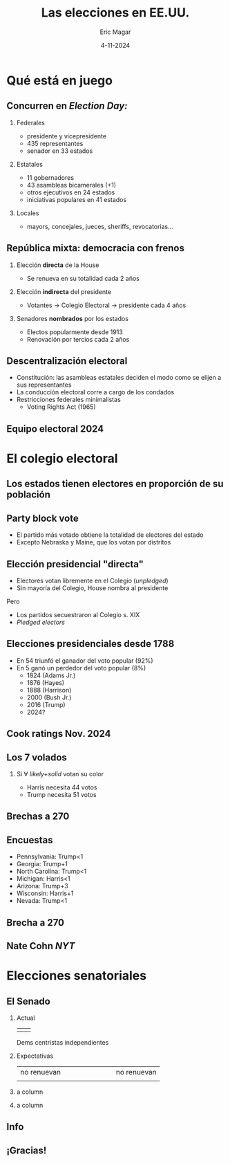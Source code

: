#+STARTUP: showall
#+TITLE:     Las elecciones en EE.UU.
#+AUTHOR:    Eric Magar
#+EMAIL:     emagar@itam.mx
#+DATE:      4-11-2024
#+OPTIONS:   H:2 num:t toc:f \n:nil @:t ::t |:t ^:t -:t f:t *:t <:t
#+OPTIONS:   TeX:t LaTeX:t skip:nil d:nil todo:t pri:nil tags:not-in-toc
#+INFOJS_OPT: view:nil toc:nil ltoc:t mouse:underline buttons:0 path:https://orgmode.org/org-info.js
#+EXPORT_SELECT_TAGS: export
#+EXPORT_EXCLUDE_TAGS: noexport
#+LANGUAGE:  es

#+STARTUP: beamer
#+LaTeX_CLASS: beamer
#+LaTeX_CLASS_OPTIONS: [bigger]

# #+BEAMER_THEME: Rochester [height=20pt]
#+BEAMER_THEME: Pittsburgh
#+BEAMER_COLOR_THEME: dove
# #+BEAMER_COLOR_THEME: lily
# #+BEAMER_COLOR_THEME: seagull

# setting this to 2 uses one star as sections two stars as new slide
#+BEAMER_FRAME_LEVEL: 2

#+COLUMNS: %45ITEM %10BEAMER_env(Env) %10BEAMER_envargs(Env Args) %4BEAMER_col(Col) %8BEAMER_extra(Extra)

#+LATEX_HEADER: \usepackage[spanish, mexico]{babel}
#+LATEX_HEADER: \uselanguage{Spanish}
#+LATEX_HEADER: \languagepath{Spanish}
#+BIND: org-beamer-outline-frame-title "Mapa"

# gets rid of bottom navigation bars
#+BEAMER_HEADER: \setbeamertemplate{footline}[frame number]{}

# gets rid of bottom navigation symbols
#+BEAMER_HEADER: \setbeamertemplate{navigation symbols}{}

# adds frame number
#+BEAMER_HEADER: \expandafter\def\expandafter\insertshorttitle\expandafter{%
#+BEAMER_HEADER:   \insertshorttitle\hfill%
#+BEAMER_HEADER:   \insertframenumber}
#+BEAMER_HEADER: %  \insertframenumber\,/\,\inserttotalframenumber}

# add extended math symbols
#+LATEX_HEADER: \usepackage{mathtools}

# read external link symbol code store in current directory
# usage: \ExternalLink
#+LATEX_HEADER: \input{ext-link.tex}

# fix include graphics with pause (.sty in current directory) 
# #+LATEX_HEADER: \usepackage{fixpauseincludegraphics}

# colors
# #+LATEX_HEADER: \usepackage{color}

# Reference card org-beamer: https://github.com/fniessen/refcard-org-beamer
# export pdf: M-x load-library RET ox-beamer RET C-c C-e l P

\setbeamercovered{transparent}

* Qué está en juego
** Concurren en /Election Day:/
*** Federales
- \alert{presidente y vicepresidente}
- 435 representantes
- \alert{senador en 33 estados}
*** Estatales
- 11 gobernadores
- 43 asambleas bicamerales (+1)
- otros ejecutivos en 24 estados
- iniciativas populares en 41 estados
*** Locales
- mayors, concejales, jueces, sheriffs, revocatorias... 
** República mixta: democracia con frenos
*** Elección *directa* de la House
- Se renueva en su totalidad cada 2 años
*** Elección *indirecta* del presidente
- Votantes $\rightarrow$ Colegio Electoral $\rightarrow$ presidente cada 4 años
*** Senadores *nombrados* por los estados
- Electos popularmente desde 1913
- Renovación por tercios cada 2 años
** Descentralización electoral
- Constitución: las asambleas estatales deciden el modo como se elijen a sus representantes
- La conducción electoral corre a cargo de los condados
- Restricciones federales minimalistas
  - Voting Rights Act (1965)
** 
\centering
\includegraphics[width=.8\textwidth]{./pics/vot-equip2000.jpg}
** Equipo electoral 2024
\centering
\includegraphics[width=.7\textwidth]{./pics/vot-equip2024.png}
* El colegio electoral
** Los estados tienen electores en proporción de su población
\centering \includegraphics[width=.65\textwidth]{./pics/elec-coll2.png}
** Party block vote
- El partido más votado obtiene la totalidad de electores del estado
- Excepto Nebraska y Maine, que los votan por distritos
** 
\includegraphics[width=.65\textwidth]{./pics/oregon.png}
** 
\includegraphics[height=\textheight]{./pics/new-mexico.png}
** Elección presidencial "directa"
- Electores votan libremente en el Colegio (/unpledged/)
- Sin mayoría del Colegio, House nombra al presidente
\bigskip \pause Pero
- Los partidos secuestraron al Colegio s. XIX
- /Pledged electors/
** Elecciones presidenciales desde 1788
- En 54 triunfó el ganador del voto popular (92%)
- En 5 ganó un perdedor del voto popular (8%) 
  - 1824 (Adams Jr.)
  - 1876 (Hayes)
  - 1888 (Harrison)
  - 2000 (Bush Jr.)
  - 2016 (Trump) \pause
  - 2024?
# \includegraphics[width=\textwidth]{./pics/pop-vote-up-to-2020.png} \\
# \flushright \footnotesize wikipedia.org
** Cook ratings Nov. 2024
\centering
\includegraphics[width=.8\textwidth]{./pics/cook-nov-2024.png}
** Los 7 volados
*** Si $\forall$ /likely+solid/ votan su color
- Harris necesita 44 votos
- Trump necesita 51 votos
\bigskip \centering
\includegraphics[width=.6\textwidth]{./pics/tossup-map.png}
** Brechas a 270
\includegraphics[width=\textwidth]{./pics/tossups-snake.png}
** Encuestas
- Pennsylvania: Trump<1
- Georgia: Trump+1
- North Carolina: Trump<1
- Michigan: Harris<1
- Arizona: Trump+3
- Wisconsin: Harris+1
- Nevada: Trump<1
** Brecha a 270
\includegraphics[width=.6\textwidth]{./pics/tossups-in-ec.png}
** Nate Cohn /NYT/
\includegraphics[width=\textwidth]{./pics/cohn-13oct.png}
* Elecciones senatoriales
** El Senado
*** Actual
| \color{blue}{51+VP} | \color{red}{49} |
\centering 2 Dems centristas independientes
\pause
*** Expectativas
|              <r> |   |                  |                 |                 |                 |                |   |                 |
|      no renuevan |   |                  |                 |                 |                 |                |   | no renuevan     |
| \color{blue}{28} |   | \color{blue}{14} | \color{cyan}{6} | \color{gray}{1} | \color{pink}{4} | \color{red}{9} |   | \color{red}{38} |
\pause
*** a column
  :PROPERTIES:
  :BEAMER_col: 0.55
  :END:      
  \centering
  \color{gray}{VP?}  \color{red}{51?}
*** a column
  :PROPERTIES:
  :BEAMER_col: 0.45
  :END:      
  \includegraphics[width=\textwidth]{./pics/sen-map.png}
# * Elecciones de integrantes de la House
# ** La cámara democrática
# - Incumbency advantage
# - Margenes de victoria 2022
** Info
\includegraphics[width=.2\textwidth]{./pics/scr-bp.png}
** ¡Gracias!
# * Qué es, qué busca
# ** /Social Choice Theory/
# Platón \emph{vs} Aristóteles \emph{vs} Rousseau

# ¿es preferible la democracia? \pause

#   - igualdad ciudadana
#   - permite intervir en la cosa pública

# \bigskip \bigskip \pause

# *** a column
#   :PROPERTIES:
#   :BEAMER_col: 0.35
#   :END:
# *** a column
#   :PROPERTIES:
#   :BEAMER_col: 0.65
#   :END:
# \footnotesize
# /Democracy is the worst form of government, except for all those other forms that have been tried from time to time/ --- Churchill

# \bigskip \bigskip

# *** 
#     :PROPERTIES:
#     :BEAMER_env: ignoreheading
#     :END:      
# Las instituciones democráticas son imperfectas,

# aquí veremos que sus \textbf{mecanismos} también  

# ** /Social Choice Theory/
# *** 
#   :PROPERTIES:
#   :BEAMER_env: ignoreheading
#   :END:      
# #+ATTR_BEAMER: :overlay +-
# - XVIII descubrió paradojas que mantienen ocupados a teólogos, filósofos, matemáticos, economistas, politólogos
# - XX: con una excepción, no hay regla inmune a resultados anómalos y consecuencias inesperadas, todas son manipulables
# - La excepción es... la dictadura
# #+BEAMER: \bigskip
# *** En la agenda
#     :PROPERTIES:
#     :BEAMER_env: block
#     :END:      
# Disectaremos los engranes de la democracia en busca de los *componentes y propiedades de sus mecanismos*

# ** El voto, condición necesaria de la democracia
# /Social choice/ es una teoría de agregación de preferencias

# \pause \bigskip

# *** a column
#   :PROPERTIES:
#   :BEAMER_col: 0.45
#   :END:
# Desde la Antigüedad, las democracias deciden mediante _votaciones_

# \bigskip

# $\rightarrow$ estudio del \alert{mecanismo}: su potencial, sus límites

# *** a column
#   :PROPERTIES:
#   :BEAMER_col: 0.55
#   :END:
# #+BEAMER: \centering
# #+BEAMER_HEADER:
#   \includegraphics[width=.85\textwidth]{./pics/iowa-2016-caucus.jpg} \\
#   [[https://www.youtube.com/watch?v=tCvMtkEVqdA][\footnotesize{\ExternalLink Caucus Iowa clásica}]]


# ** El voto: condición necesaria de la democracia
# ``En una decisión colegiada, lo justo y lo correcto es elegir por mayoría de votos''

# \bigskip  \pause

# Afirmación tan aparentemente obvia, razonable y universalmente aceptada, que nadie cuestionó el axioma básico de la elección por escrutinio: 

# que \alert{la mayoría de votos expresa la voluntad del electorado}

# \bigskip

# \centering
#   \includegraphics[width=.34\textwidth]{./pics/larson-trivial-majority.png}

# ** El voto: condición necesaria de la democracia
# ``En una decisión colegiada, lo justo y lo correcto es elegir por mayoría de votos''

# \bigskip

# Afirmación tan aparentemente obvia, razonable y universalmente aceptada, que nadie cuestionó el axioma básico de la elección por escrutinio: 

# que \alert{la mayoría de votos expresa la voluntad del electorado}

# \bigskip 

# *** Lento arribo
#     :PROPERTIES:
#     :BEAMER_env: block
#     :END:      
#     - 1781: Borda, primero en cuestionar la validez del axioma
#     #+BEAMER: \pause
#     - Común percibir al mecanismo como algo \alert{anodino}, autoevidente: mero recuento de los votos
#     - La Rev. Francesa descubrió que no es nada trivial, pero el interés no llegó hasta el XX


# ** Jean-Charles de Borda 
#    | _Lupe_ 8 votos (electa)    | _Max_ 7 votos | _Ana_ 6 votos |

#    \pause
   
# *** Los ordenamientos son fundamentales
#     :PROPERTIES:
#     :BEAMER_env: block
#     :END:      
# # #+BEAMER: \centering
#    No se atiende preferencias entre los que quedan fuera. 
# | 8 votantes | Lupe | $>_i$ | Ana | $>_i$ | Max  |
# | 7 votantes | Max  | $>_i$ | Ana | $>_i$ | Lupe |
# | 6 votantes | Ana  | $>_i$ | Max | $>_i$ | Lupe |

# *** 
#     :PROPERTIES:
#     :BEAMER_env: ignoreheading
#     :END:      
# #+BEAMER: \bigskip \pause
# - Enfrentados por pares: 
# | Max > Lupe | Ana > Lupe | Ana > Max | 
# - Gana Ana y Lupe fuera... resultado exacto opuesto 
# - También propuso un método preferencial
# ** El voto: condición necesaria de la democracia
# *** Votación:
#     :PROPERTIES:
#     :BEAMER_env: block
#     :END:      
# #+BEAMER: \centering
# transforma *preferencias individuales* en una *decisión colectiva*

# *** 
#     :PROPERTIES:
#     :BEAMER_env: ignoreheading
#     :END:      
# #+BEAMER: \bigskip \pause
# La /teoría de la elección social/ nos enseñará que
# - ni las preferencias por sí solas determinan el voto
# - ni el voto por sí solo determina la decisión final

# #+BEAMER: \bigskip \pause
# $\rightarrow$ potencial y límites del *mecanismo* democrático

# * La regla de mayoría

# ** La regla de la mayoría
# - _Sentido amplio_ :: forma de gobierno donde la mayoría se impone (p.ej. sistema /Westminster/)
# - _Sentido estricto_ :: regla de votación para decidir entre dos alternativas
# #+BEAMER: \bigskip \pause
# #+LaTeX: \setbeamercolor{myblockcolor}{bg=cyan,fg=white}
# *** myblockcolor
#     :PROPERTIES:
#     :BEAMER_env: beamercolorbox
#     :END:      
# - Falso o verdadero: la elección presidencial de 2024 fue con regla de mayoría
# - La nomenclatura de la CPEUM

# ** Mexicanismos
# *** Mayoría
# - simple = /plurality/
# - absoluta $\approx$ /majority/
# - calificada = /supermajority/


# ** Ubicuidad de la regla
# Natural usar la de mayoría cuando un grupo debe optar entre dos alternativas (y pluralidad con > 2)

# #+BEAMER: \bigskip
# Tiene ventajas prácticas:
# - todos iguales
# - mismas oportunidades para las alternativas
# - fácilmente decisiva
# #+BEAMER: \bigskip
# *** Tercera cara del poder 
# Autoridad donde está la fuerza $\xrightarrow{\text{?}}$ regla justa

# (dimensiones pragmática, normativa,``realista'' de las ventajas)

# ** Ciclicidad
# #+BEAMER: \centering
# #+BEAMER_HEADER:
#   \includegraphics[width=.4\textwidth]{./pics/condorcet.jpg} 

# Marquis de Condorcet (1743--94) \\ 
# La conjunción de individuos coherentes puede ser incoherente
# #+BEAMER: \bigskip
# - En elección con 3+ alternativas (candidatos, mociones)
# - al compararlas por pares
# - es posible que \alert{ninguna} resulte victoriosa
# ** Medios y fines de la democracia

# #+BEAMER: \centering
# #+BEAMER_HEADER:
#   \includegraphics[width=.6\textwidth]{./pics/2014-02-10_swiss_people_vote.jpg} 
# #+BEAMER: \bigskip
# - fin: construir el entorno humano en comunidad 
# # (auto-realización y auto-respeto)
# - medio: participativa y colectivamente  $\rightarrow$ \alert{votando}
# #+BEAMER: \bigskip \pause
# Pregunta: ¿el medio es capaz de/adecuado para realizar el fin? \\
# #+BEAMER: \bigskip
# Un fantasma recorre los cuerpos mayoritarios:
# \\
# la paradoja de Condorcet
# ** Mayorías intransitivas
# | $V_1$      | $V_2$      | $V_3$      |
# |------------+------------+------------|
# | $x$ Morena | $y$ PAN    | $z$ PRI    |
# | $y$ PAN    | $z$ PRI    | $x$ Morena |
# | $z$ PRI    | $x$ Morena | $y$ PAN    |
# #+BEAMER: \bigskip \pause
# $\text{PAN} < \text{Morena} \;\;\; \text{Morena} < \text{PRI} \;\;\; \text{PRI} < \text{PAN}$
# $\rightarrow \text{ciclo}$ 
# ** Elección primaria 2020
# #+BEAMER: \centering
# #+BEAMER_HEADER:
#   \includegraphics[width=\textwidth]{./pics/cycle-2019-dem-primary.png}
# ** Elección primaria 2020
# #+BEAMER: \flushright
# #+BEAMER_HEADER:
#   \includegraphics[width=.95\textwidth]{./pics/cycle-2019-dem-primary-zoom.png}
# ** Elección primaria 2020
# #+BEAMER: \flushright
# #+BEAMER_HEADER:
#   \includegraphics[width=.95\textwidth]{./pics/cycle-2019-dem-primary-zoom.png} \\
# #+BEAMER: \bigskip \centering
# \color{black}$Biden \stackrel{\mathclap{\tiny\mbox{+2}}}{<} 
#              Warren \stackrel{\mathclap{\tiny\mbox{+5}}}{<} 
#              Harris \stackrel{\mathclap{\tiny\mbox{+7}}}{<} 
#              Sanders \stackrel{\mathclap{\tiny\mbox{+6}}}{<} 
#              Biden$ \\
# #+BEAMER: \bigskip
# #+BEAMER_HEADER:
#   \includegraphics[height=1.5cm]{./pics/biden.png} $\rightarrow$
#   \includegraphics[height=1.5cm]{./pics/warren.png} $\rightarrow$
#   \includegraphics[height=1.5cm]{./pics/harris.png} $\rightarrow$
#   \includegraphics[height=1.5cm]{./pics/sanders.png} $\rightarrow$
#   \includegraphics[height=1.5cm]{./pics/biden.png} $\rightarrow \ldots$
# ** Dos interpretaciones del voto
# *** a column
#   :PROPERTIES:
#   :BEAMER_col: 0.6
#   :END:

# ¿Qué busca y consigue una votación?

# ¿qué significa el resultado?

# *** a column
#   :PROPERTIES:
#   :BEAMER_col: 0.4
#   :END:
# \includegraphics[width=3cm]{./pics/madison.jpg}


# #+BEAMER: \bigskip \pause
# *** 1. Postura liberal/madisoniana
#     :PROPERTIES:
#     :BEAMER_env: block
#     :END:      
#     - función = control
#       - elecciones periódicas permiten echar a los pillos
#       - ley de reacciones anticipadas
#     - agnóstica sobre el significado
#     - separación del poder es precaución secundaria para preservar la libertad
# ** Dos interpretaciones del voto
# *** a column
#   :PROPERTIES:
#   :BEAMER_col: 0.6
#   :END:

# ¿Qué busca y consigue una votación?

# ¿qué significa el resultado?

# *** a column
#   :PROPERTIES:
#   :BEAMER_col: 0.4
#   :END:
# \includegraphics[width=3cm]{./pics/rousseau.jpg}
# #+BEAMER: \bigskip 
# *** 2. Postura populista/rousseauviana
#     :PROPERTIES:
#     :BEAMER_env: block
#     :END:      
#     - significado = realización de la voluntad general
#       - soberano (colectividad) tiene voluntad
#       - libertad es obedecer leyes que nos hemos prescrito
#     - función = consultar para descubrirla
#     - deliberación en comunidades pequeñas
# ** Revisionismo
# Sin importar sus ideales particulares, toda teoría democrática usa \alert{resúmenes sociales} de la decisión de los individuos \\
# \bigskip
# /Social choice/ plantea dudas fundamentales acerca del \alert{resumen}, \\
# quizás obligue a un replanteamiento de la teoría democrática
# #+BEAMER: \bigskip \pause
# - es común quejarnos de la representación, partidos, resultados...
# - y muy raro hacerlo de la institución de la \alert{votación} 
# - Razón: poca/nula evidencia de que pudiera haber ganado otra opción preferible para la mayoría \\
# *** Riker elabora su argumento mostrando dicha la posibilidad
#     :PROPERTIES:
#     :BEAMER_env: block
#     :END:      
# #+BEAMER: \centering
# $(\Delta \text{resultados} \;|\; \overline{\text{preferencias}})$

# ** Formalización de Condorcet
# Premisas
# 1. *Preferencia* 
#    - $x,y,z,\ldots\;$ alternativas
#    - $x\;<_i\;y\;\;$ o $\;\;y\;<_i\;x\;\;$ (o $\;\;x\;=_i\;y$)
#    - La relación $<_i$ es transitiva: \\ 
#      $x\;<_i\;y  \;\;\;\&\;\;\; y\;<_i\;z \;\; \rightarrow \;\; x\;<_i\;z$
# 2. *Regla de decisión*
#    - Sociedad de $n$ personas (impar)
#    - ``$<$'' es la elección social
#      - (de no aclararse, se sobreentiende ``por _mayoría''_) 
# ** Formalización de Condorcet
# *** 
#   :PROPERTIES:
#   :BEAMER_env: ignoreheading
#   :END:
# Si $n=1,2,3$ y $X=x,y,z$

# *** a column
#   :PROPERTIES:
#   :BEAMER_col: 0.4
#   :END:
#   #+BEAMER: \centering
# | 1 | 2 | 3 |
# |---+---+---|
# | x | y | z |
# | y | z | x |
# | z | x | y |
# *** a column
#   :PROPERTIES:
#   :BEAMER_col: 0.6
#   :END:
# - $y < x$
# - $z < y$
# - $x < z$
# # - $C(x,y)=x$
# # - $C(y,z)=y$
# # - $C(x,z)=z$
# #+BEAMER: \bigskip \pause
# *** Si impusiéramos transitividad tb impondríamos un dictador
#   :PROPERTIES:
#   :BEAMER_env: block
#   :END:
# #  - Si consultamos que :: $C(y,z)=y \;\&\; C(x,y)=x \rightarrow z < y < x$
#   - Si consulta arroja que :: $z < y < x$
# #  - y por economía inferimos ::  $\therefore C(x,z)\equiv x$ 
#   - y por economía inferimos ::  $z < x$ 
#   - convertiríamos a 1 en _dictadora_ :: (sólo ella $z <_1 x$)
# #+BEAMER: \bigskip \pause
# *** ignored heading
#   :PROPERTIES:
#   :BEAMER_env: ignoreheading
#   :END:
#   Los demócratas: \includegraphics[width=1cm]{./pics/emoji-panic.png} 
# ** Meme 
#   \includegraphics[width=.5\textwidth]{./pics/kids-in-pool-meme2.png} 
# ** El control de la agenda
# *** a column
#   :PROPERTIES:
#   :BEAMER_col: 0.4
#   :END:
#   #+BEAMER: \centering
# | 1 | 2 | 3 |
# |---+---+---|
# | x | y | z |
# | y | z | x |
# | z | x | y |
# *** a column
#   :PROPERTIES:
#   :BEAMER_col: 0.6
#   :END:
# ?`cómo manipulas a la asamblea para que gane $z$?
# #+BEAMER: \bigskip \pause
# *** Puedes manipular
#   :PROPERTIES:
#   :BEAMER_env: block
#   :END:
#   1. el conjunto de alternativas (qué descartar)
#   2. el orden de las votaciones
#   3. las preguntas (combinar items)
# * Los estudios contrafactuales de Riker
# ** El razonamiento contrafáctico
# *** Representaciones mentales de alternativas posibles a eventos que ya ocurrieron
#   :PROPERTIES:
#   :BEAMER_env: block
#   :END:
# - ``Si AMLO hubiese ganado en 2006 no viviríamos hoy erosión democrática''
# - Riker recurre al análisis contrafáctico para evidenciar que la institución del voto no tiene nada de trivial  
# \bigskip
# *** 
#   :PROPERTIES:
#   :BEAMER_env: ignoreheading
#   :END:
# $\rightarrow$ distintos métodos de agregación de la misma estructura de preferencias producen desenlaces diferentes
# ** Presidentes minoritarios en EE.UU. 
# #+BEAMER: \scriptsize \centering
# |     |  Año | Ganador   | voto |  margen |  3er |
# |-----+------+-----------+------+---------+------|
# | $a$ | 1824 | Adams Jr  | 31.0 | $-10.3$ | 13.0 |
# | $b$ |   44 | Polk      | 49.6 |     1.5 |  2.3 |
# | $c$ |   48 | Taylor    | 47.3 |     4.8 | 10.1 |
# |-----+------+-----------+------+---------+------|
# | $d$ |   56 | Buchanan  | 45.3 |    12.2 | 21.5 |
# | $e$ |   60 | Lincoln   | 39.8 |    10.3 | 18.1 |
# | $f$ |   80 | Garfield  | 48.3 |    0.02 |  3.3 |
# |-----+------+-----------+------+---------+------|
# | $g$ |   84 | Cleveland | 48.5 |     0.2 |  1.7 |
# | $h$ |   88 | Harrison  | 47.8 |  $-0.8$ |  2.2 |
# | $i$ |   92 | Cleveland | 46.0 |     3.0 |  8.5 |
# |-----+------+-----------+------+---------+------|
# | $j$ | 1912 | Wilson    | 41.8 |    14.4 | 23.6 |
# | $k$ |   16 | Wilson    | 49.2 |     3.1 |  3.2 |
# | $l$ |   48 | Truman    | 49.5 |     4.4 |  2.4 |
# |-----+------+-----------+------+---------+------|
# | $m$ |   60 | Kennedy   | 49.7 |     0.2 |  0.2 |
# | $n$ |   68 | Nixon     | 43.4 |     0.7 | 13.5 |
# | $o$ |   92 | Clinton   | 43.0 |     6.6 | 18.9 |
# |-----+------+-----------+------+---------+------|
# | $p$ |   96 | Clinton   | 49.2 |     8.5 |  8.4 |
# | $q$ | 2000 | Bush Jr   | 47.9 |  $-0.5$ |  2.7 |
# | $r$ |   16 | Trump     | 46.1 |  $-2.1$ |  3.3 |
# Contraste: (1) colegio electoral (2) pluralidad (3) segunda vuelta
# ** Las sondas Voyager
# La física no es inmune a los problemas de agregación
# *** a column
#   :PROPERTIES:
#   :BEAMER_col: 0.6
#   :END:
# - Lanzadas al espacio en 1977
# - Afortunada alineación planetaria para visitar gigantes exteriores
# - Gravedad planetaria los impulsa fuera del sistema solar
# - [[https://www.youtube.com/watch?v=niKWI1AFMno][\ExternalLink Carl Sagan (1980)]]
# - [[https://www.youtube.com/watch?v=MGPM58S5Njg][\ExternalLink Voyager 2 alcanza el espacio interestelar (2012)]]
# *** a column
#   :PROPERTIES:
#   :BEAMER_col: 0.4
#   :END:
#   #+BEAMER: \centering
# #+BEAMER_HEADER:
#   \includegraphics[width=\textwidth]{./pics/voyager1.jpg} \\
# #+BEAMER_HEADER:
#   \includegraphics[width=\textwidth]{./pics/800px-Voyager_Path.svg.png}
# ** Preparativos
# *** a column
#   :PROPERTIES:
#   :BEAMER_col: 0.6
#   :END:
# #+BEAMER_HEADER:
# - Consulta a 80 astrónomos para determinar el valor científico de las trayectorias
# - /Jet Propulsion Lab/ seleccionó 32 pares de trayectorias factibles
# - 10 equipos de especialistas las ordenaron (p.ej. MAG = campos magnéticos, IRIS = radiación infrarroja$\ldots$)
# - Reunión presencial para obtener utilidad /cardinal/
# - [[https://science.nasa.gov/mission/voyager/bibliography][\ExternalLink Publicaciones emanadas de /Voyagers/]]
# # #+BEAMER: \pause
# *** a column
#   :PROPERTIES:
#   :BEAMER_col: 0.4
#   :END:
# #+BEAMER_HEADER:
#   \includegraphics[width=\textwidth]{./pics/larson3.jpeg}
# ** Los físicos también son egoístas
# - Sin duda, los equipos tomaron muy en serio y calcularon sus preferencias conforme al interés individual
# - El proyecto MJS77 duró 10 años, oportunidad única de involucrarse en una misión planetaria
# - Parte importante de sus logros científicos estaba en juego en la selección de buenas trayectorias
# - Discrepaban mucho en el valor de las trayectorias
# *** P.ej. el par número 24
#   :PROPERTIES:
#   :BEAMER_env: block
#   :END:
#            | equipo         | lugar      |
#            |----------------+------------|
#            | UVS            | $1^{ero}$  |
#            | RSS            | $3^{ero}$  |
#            | LECP, MAG, PRA | $32^{ndo}$ |
# \pause
# *** 
#   :PROPERTIES:
#   :BEAMER_env: ignoreheading
#   :END:
#   \centering
#   $\rightarrow$ No buscaban el interés general

# ** Preparativos
# #+BEAMER: \centering
#   \includegraphics[width=\textwidth]{./pics/rk1.png}
# ** Preparativos
# #+BEAMER: \centering
#   \includegraphics[width=\textwidth]{./pics/rk2.png}
# ** Inferencia de utilidad cardinal
#   :PROPERTIES:
#   :BEAMER_act: [<+->]
#   :END:
# *** Von Neumann-Morgenstern vía experimental                        :B_block:
#     :PROPERTIES:
#     :BEAMER_env: block
#     :END:
#     1. Sujeto ordena tres alternativas: $a,b,c$ 
#     2. Fijas $u(a)=1\;\&\;u(c)=0$
#     3. Ofreces al sujeto lotería $L(p)$ ó $b$ \\ 
#        con las ganancias siguientes:
#        - $Eu(L) = pu(a) + (1-p)u(c) = p$
#        - ó $u(b)$
#     4. Empiezas con $p=1$ para que prefiera $L$ sobre $b$
#     5. Reduces gradualmente $p$ hasta que surja indiferencia
#     6. $(p|\text{indif})$ es la utilidad cardinal de $b$
# ** El voto cuadrático
# - Glen Weyl de Microsoft Research: voto cuadrático en vez de /feeling thermometers/ en encuestas --- invitan a dar máx a asuntos con que concuerdas parcialmente
# \pause
# - Votos finitos:
#   - Impón restricción presupuestal: 100 créditos de voz
#   - Puedes dar $>1$ votos a favor o en contra, pero c/voto adicional cuesta más que el anterior
#     - 1er voto cuesta 1 crédito,
#     - 2 votos cuestan $2^2=4$ créditos
#     - 3 votos cuestan $3^2=9$ etc. 

#   \pause \centering
# | [[https://bit.ly/quad-vote]] | \includegraphics[width=.25\textwidth]{./pics/bit.ly_quad-vote.png} |

# ** Cuatro métodos clásicos
# | \includegraphics[width=.25\textwidth]{./pics/borda.jpg} | \includegraphics[width=.25\textwidth]{./pics/bentham.jpg} | \includegraphics[width=.25\textwidth]{./pics/nash.jpg} |
# | \tiny{Jean-Charles de Borda}                            | \tiny{Jeremy Bentham}                                     | \tiny{John Nash}                                       |
# | \tiny{(1733--1799)}                                     | \tiny{(1748--1832)}                                       | \tiny{(1928--2015)}                                    |

# 1. Suma de puntos ordinales (Borda)
# 2. Suma de valores cardinales (Bentham)
# 3. Multiplicación de valores cardinales (Nash)
# 4. Comparaciones pareadas (Condorcet)
# ** Ilustración: mascota Magar-Riquelme
# *** Orden de preferencia --- utilidad (entre 0.1 y 1)
#   :PROPERTIES:
#   :BEAMER_env: block
#   :END:
# | <l>     |      <c>      |      <c>      |      <c>      |      <c>      |
# |         |      Mar      |     Aure      |     Vala      |     Eric      |
# |---------+---------------+---------------+---------------+---------------|
# | perro   | $1^o$ --- 1.0 | $2^o$ --- 0.8 | $1^o$ --- 1.0 | $1^o$ --- 1.0 |
# | gato    | $2^o$ --- 0.8 | $1^o$ --- 1.0 | $4^o$ --- 0.1 | $2^o$ --- 0.9 |
# | tortuga | $3^o$ --- 0.6 | $4^o$ --- 0.1 | $3^o$ --- 0.2 | $3^o$ --- 0.3 |
# | ninguna | $4^o$ --- 0.1 | $3^o$ --- 0.2 | $2^o$ --- 0.8 | $4^o$ --- 0.1 |

# *** Agregación
#   :PROPERTIES:
#   :BEAMER_env: block
#   :END:
# | <l>   |           <r> |          <r> |           <r> |
# |       |         Borda |      Bentham |          Nash |
# |-------+---------------+--------------+---------------|
# | perro | 1+2+1+1=$5^o$ | 1+.8+1+1=3.8 | 1x.8x1x1=.800 |
# | gato  |         $9^o$ |          2.8 |          .072 |
# | tortu |        $13^o$ |          1.2 |          .004 |
# | ning. |        $13^o$ |          1.2 |          .002 |


# ** Cuatro métodos
# #+BEAMER: \centering
#   \includegraphics[width=\textwidth]{./pics/rk3.png}
# ** Hay ganador Condorcet (entre los top-4)
# #+BEAMER: \centering
#   \includegraphics[width=\textwidth]{./pics/rk4.png} \\
#   \includegraphics[width=\textwidth]{./pics/rk5.png}
# ** Desenlace
# *** En Pasadena                                 :B_block:
#     :PROPERTIES:
#     :BEAMER_env: block
#     :END:
#     - seleccionaron 26' (modificada)
#     - ganador Condorcet/Bentham
#     - y quienes notaron que 31' también habría ganado no lograron convencer$\ldots$
# *** 
#   :PROPERTIES:
#   :BEAMER_env: ignoreheading
#   :END:
# #+BEAMER: \centering
#   \includegraphics[width=.6\textwidth]{./pics/jpl-oct-1973.jpg} \\
# # ** Elaborar un ejemplo práctico en clase
# # Usar libro davis+holt 8.5 p 461 da ideas
# # Quizás pegatinas amlo starwars mangacool
# # O Trato-No trato con $500 max (ver excel) ofreciendo donar (500 - lo-que-lleve-ganador) a becas
# # # https://www.youtube.com/watch?v=PO7mJrUytO8
# # # https://www.economicsnetwork.ac.uk/showcase/games
# # # https://www.economicsnetwork.ac.uk/showcase/sloman_deal
# # # https://econweb.ucsd.edu/~v2crawford/142BehavioralUncertaintyLectureSlides08.pdf
# ** Un caso aún más desconcertante
# |            |            | votante    |            |            |
# | 1          | 2          | 3          | 4          | 5          |
# |------------+------------+------------+------------+------------|
# | $a$ (1.00) | $d$ (1.00) | $e$ (1.00) | $b$ (1.00) | $b$ (1.00) |
# | $d$ (0.90) | $a$ (0.61) | $c$ (0.80) | $d$ (0.90) | $e$ (0.96) |
# | $b$ (0.60) | $b$ (0.60) | $a$ (0.70) | $a$ (0.75) | $c$ (0.70) |
# | $c$ (0.55) | $e$ (0.59) | $b$ (0.55) | $e$ (0.74) | $a$ (0.60) |
# | $e$ (0.50) | $c$ (0.50) | $d$ (0.50) | $c$ (0.50) | $d$ (0.50) |
# *** Ganador                        :B_block:
#     :PROPERTIES:
#     :BEAMER_env: block
#     :BEAMER_col: 0.4
#     :END:
# - Condorcet = $a$
# - Borda = $b$
# - Pluralidad = $b$
# - Bentham = $d$
# - Nash = $e$
# \pause 
# *** ignoreheading                                           :B_ignoreheading:
#     :PROPERTIES:
#     :BEAMER_col: 0.4
#     :END:
#     Excepto $c$, cada opción puede ganar con alguno de los métodos
# ** Un caso aún más desconcertante
# *** Aspiración democrática :B_block:
#     :PROPERTIES:
#     :BEAMER_env: block
#     :END:
# #+BEAMER: \centering
# $\text{Resultado} = f(\text{gustos})$
# *** En la práctica es una función bivariada                        :B_block:
#     :PROPERTIES:
#     :BEAMER_env: block
#     :END:
# #+BEAMER: \centering
# $\text{Resultado} = f(\text{gustos}, \text{método})$
# ***                                                         :B_ignoreheading:
#     :PROPERTIES:
#     :BEAMER_env: ignoreheading
#     :END:
# #+BEAMER: \pause \bigskip
# - No discutimos las propiedades/méritos de los cuatro métodos
# - Proponentes los consideraron apropiados y justificables
# - ¿Hay uno que /debería/ elegirse por moralmente justo o tan sólo técnicamente correcto? 
#   $\rightarrow$ método y desenlace no son ortogonales (la pregunta no tiene respuesta)
# #  \includegraphics[width=\textwidth]{./pics/rk7.png}
# * Editoriales
# # ** Elección general Taiwán 13ene2024
# #   \includegraphics[width=\textwidth]{./pics/taiwan1.png}
# # ** Elección general Taiwán 13ene2024
# #   \includegraphics[width=\textwidth]{./pics/taiwan2.png}
# ** ¿Existe el \alert{mandato de la mayoría}?
#   #+BEAMER: \centering
#   \includegraphics[width=.2\textwidth]{./pics/atto-titu.jpeg}
#   \includegraphics[width=.8\textwidth]{./pics/at1-2.png}
# ** ¿Por qué votaste por AMLO?
# *** El ``mandato'' de la mayoría
# - Mito muy socorrido/generalizado: que el triunfo confiere al ganador un mandato popular en apoyo de su programa
# - Andrew Jackson en su mensaje inaugural al Congreso 1829: ``no hay más impedimentos para la libre operación de la voluntad pública''
# - AMLO en Zócalo 2018: ``Una mayoría importante ha decidido iniciar la cuarta transformación de la vida pública de México''

# \pause \bigskip
# *** ignoreheading                                           :B_ignoreheading:
#     :PROPERTIES:
#     :BEAMER_col: 0.6
#     :END:
#     Pasa por alto que se vota por toda clase de razones, contradictorias incluso en el propio votante

# ** ¿Por qué votaste por AMLO?
# *** block                                                    :B_column:BMCOL:
#     :PROPERTIES:
#     :BEAMER_env: column
#     :BEAMER_col: .5
#     :END:      
# - muerte al neoliberalismo
# - justicia social
# - acabará la corrupción
# - la inseguridad
# - es nacionalista
# - cambio necesario
# - es de izquierda
# - por enojo
# - por amor
# - porque es cristiano
# - $\ldots$
# *** block                                                    :B_column:BMCOL:
#     :PROPERTIES:
#     :BEAMER_env: column
#     :BEAMER_col: .1
#     :END:      
#     #+BEAMER_HEADER:
#     \includegraphics[height=.9\textheight]{./pics/accolade.png}
# *** block                                                    :B_column:BMCOL:
#     :PROPERTIES:
#     :BEAMER_env: column
#     :BEAMER_col: .4
#     :END:      
#  $53\% \approx 30$ millones
# ** Encuesta post-electoral 12 julio 2018
#     :PROPERTIES:
#     :BEAMER_act: [<+->]
#     :END:
# *** ¿Por quién votó usted para Presidente de la República?          :B_block:
#     :PROPERTIES:
#     :BEAMER_env: block
#     :END:
# | Contestó | No contestó |    N |
# |----------+-------------+------|
# |     1032 |         396 | 1428 |
# *** Quitando NRs y credencial sin marca                           :B_block:
# | AMLO | Anaya | Meade | Bronco |    N |
# |------+-------+-------+--------+------|
# | 0.68 |  0.17 |  0.12 |   0.03 | 1010 |
# *** No hay pregunta /¿por qué votó por x?/
# En vez, hay /termómetros/ \\ 
# (y supondremos que guardan alguna relación con el /porqué/)
# ** Votantes AMLO ($N = 684$)
# # | 44% | Representan sólo a ricos      |
# # | 59% | Democracia fallida/nula       |
# # | 50% | Pésimo manejo corrupción      |
# # #+BEAMER: \pause
# *** Termómetros                                                     :B_block:
#     :PROPERTIES:
#     :BEAMER_env: block
#     :END:
#     #+BEAMER: \centering
#     #+BEAMER_HEADER:
#     \includegraphics[height=1.5cm]{./pics/q121.png}
#     #+BEAMER: \footnotesize
# | 1--3 |                        |                          | 8--10 |
# |------+------------------------+--------------------------+-------|
# |  39% | Defender modo de vida  | Adoptar bueno de otros   |   31% |
# |  48% | Evitar el conflicto    | Conflicto inevitable     |   20% |
# |  48% | Religión no se impone  | Religión como base leyes |   19% |
# |  29% | Redistribución         | Iniciativa individual    |   36% |
# |  52% | Medio ambiente         | Crecimiento económico    |   19% |
# |  46% | Migrantes bienvenidos  | No son bienvenidos       |   20% |
# |  25% | /Pro choice/           | /Pro life/               |   45% |
# |  22% | Más servicios públicos | Menos impuestos          |   43% |
# # ** Otros sistemas
# # *** La votación cuadrática
# # - El votante tiene un prespupuesto de créditos (100)
# # - Vota a favor de una alternativa, en contra, o se abstiene
# # - Los votos cuestan créditos
# # - Puede acumular votos en favor/contra de una alternativa, pero cada voto extra cuesta más créditos que el anterior:
# # | votos | créditos |
# # |-------+----------|
# # |     1 |        1 |
# # |     2 |        4 |
# # |     3 |        9 |
# # |   ... |          |
# # Ejercicio: [[https://bit.ly/3Tb8mo6]]
# # # https://docs.google.com/spreadsheets/d/12ytNzCZL8-8eGolBu4_Fx6vHdsIjx6_4FeKGaHo8Pr4/edit?usp=sharing
# * Generalización de Arrow
# ** Arrow
# *** Imposible cumplir 6 /desiderata/
# 1. $>2$ alternativas
# 2. Dominio irrestricto
# 3. No dictadura
# 4. Principio de Pareto: $x>y$ cuando $x>_iy\;\forall i$
# 5. IIA: la pref. colectiva entre 2 alternativas nunca depende de las pref. individuales respecto de otra(s) alternativa(s)
# 6. Transitividad
# ** Independencia de alternativas irrelevantes
# # De wikipedia
# # [IIA] says that if Charlie (the irrelevant alternative) enters a race between Alice and Bob, with Alice (leader) liked better than Bob (runner-up), then the individual voter who likes Charlie less than Alice will not switch their vote from Alice to Bob. Because of this, a violation of IIA is commonly referred to as the "spoiler effect": support for Charlie "spoils" the election for Alice, while it "logically" should not have. After all, Alice was liked better than Bob, and Charlie was liked less than Alice.
# *** Ilustración de violación (individual) de IIA
# Quieres postre. El mesero ofrece nieve de guanábana o brownie. Ordenas nieve. Vuelve el mesero y anuncia que también le queda dulce de mamey. Dices ``entonces quiero brownie''
# \pause
# *** Fácil incumplirla colectivamente
# - (7 personas) Brownie   $>_i$ Mamey     $>_i$ Guanábana  
# - (6 personas) Mamey     $>_i$ Guanábana $>_i$ Brownie
# - (5 personas) Guanábana $>_i$ Brownie   $>_i$ Mamey
# Pluralidad G /v/ B: gana G (11 votos). Entra M, gana B
# \pause
# *** Lo que pide IRR                                          :B_exampleblock:
#     :PROPERTIES:
#     :BEAMER_env: exampleblock
#     :END:      
# Que si mamey (el candidato irrelevante) entrara, gane guanábana o mamey, no brownie

# ** La paradoja se generaliza
# Arrow busca las propiedades mínimas de una regla razonablemente democrática
# #+BEAMER: \bigskip
# *** Schwartz: tan mínimas que las comparten
# - una democracia constitucional ideal
# - una aristocracia ilustrada
# - una oligarquía corrupta
# - una tiranía sanguinaria
# * Retorno a la mayoría: teorema de May
# # ** El teorema de May
# # Notación de Schwartz
# # *** Dada una regla de votación
# #     :PROPERTIES:
# #     :BEAMER_col: .5
# #     :BEAMER_env: block
# #     :END:      
# # - $x$ derrota $y$ :: si, cuando sólo $(x,y)$ son factibles, la regla elige $x$
# # - $x$ empata $y$ ::  cuando ninguna vence a la otra
# # #+BEAMER: \bigskip \pause
# # *** Regla de mayoría
# #     :PROPERTIES:
# #     :BEAMER_col: .5
# #     :BEAMER_env: example
# #     :END:      
# # - $x$ derrota $y$ :: si $x$ obtiene más votos que $y$
# # - $y$ derrota $x$ :: si $y$ obtiene más votos que $x$
# # - $x$ empata $y$ ::  cuando obtienen los mismos votos
# # *** 
# #     :PROPERTIES:
# #     :BEAMER_env: ignoreheading
# #     :END:      
# # #+BEAMER: \bigskip 
# # Ojo: otros autores usan otras notaciones ($x>y$ o $x\;\text{P}\;y$)
# ** El teorema de May
# - Con $n$ votantes
# - que deciden entre dos alternativas, representadas $-1$ y 1
# - y 0 indica indiferencia/empate
# *** Definiciones
#     :PROPERTIES:
#     :BEAMER_env: block
#     :END:      
# - Una *combinación de votos* es un vector $(x_1,...,x_n)$, donde $x_i\in(-1,0,1)$, que representa un modo en que $i=1,2,...,n$ pueden votar o abstenerse 
# - Cualquier *regla de votación binaria* puede representarse como una función $f$ de combinaciones de votos donde $f(x_1,...,x_n)=\begin{cases}-1\\0\\1\end{cases}$

# ** Tres propiedades deseables de $f$
# #+ATTR_BEAMER: :overlay +-
# - (A) Anonimidad :: trato igualitario de los votantes $f(x_1,...,x_i,...,x_j,...,x_n) \equiv f(x_1,...,x_j,...,x_i,...,x_n)$ 
# - (N) Neutralidad :: trato igualitario de las alternativas $f(x_1,...,x_n) \equiv -f(-x_1,...,-x_n)$ 
# - (E) Fragilidad de empates :: si $f(x_1,...,x_n) = 0$ y $(y_1,...,y_n)$ resulta de cambiar uno o más 0s por 1s, con lo demás constante, entonces $f(y_1,...,y_n) = 1$ 
# #+BEAMER: \bigskip \pause
# # Sin estas propiedades, la regla sesgaría la decisión colectiva en pro de algunos votantes o alternativas, o sería gratuitamente indecisiva
# # ** Teorema de May
# *** de May
#     :PROPERTIES:
#     :BEAMER_env: theorem
#     :END:      
# La de mayoría es la única regla que tiene simultáneamente las propiedades A, N y E 
# ** Demostración
#   \includegraphics[width=\textwidth]{./pics/dem-may.png}
# ** El lugar distinguido entre las reglas de decisión
# *** Debido a sus tres propiedades
#     :PROPERTIES:
#     :BEAMER_env: block
#     :END:      
# parece ``natural'' usar la regla de mayoría con alternativas binarias (aceptar/rechazar mociones, fallos, tasas, planes, ...)

# *** 
#     :PROPERTIES:
#     :BEAMER_env: ignoreheading
#     :END:      
# #+BEAMER: \bigskip \pause
# Tan es así, que muchos asocian *democracia* con *mayoritarismo* --- lo cual, veremos, es falso (/cf./ Lijphart, los Federalistas, el neo-institucionalismo...)

# #+BEAMER: \bigskip \pause
# *** Ejercicio: excepciones                                   :B_exampleblock:
#     :PROPERTIES:
#     :BEAMER_env: exampleblock
#     :END:      
# - ¿Qué instancias reales prescinden del mayoritarismo?
# - CPEUM

# ** Otras reglas binarias
# ¿Qué propiedades de la tríada les faltan?
# - Las encuestas violan la condición (E): si $f(0,x_2,...,x_n)=0$ pero $i=1$ no está en la muestra, $f(1,x_2,...,x_n)\neq1$
# - La mayoría calificada viola (N)
# - La Junta de Coordinación Política del Congreso viola (A) 
# ** Democracia $\neq$ mayoritarismo
# La regla de mayoría: condición necesaria pero *insuficiente* de la democracia
# #+BEAMER: \pause \bigskip
# *** Separación del poder
# - Introduce instituciones que complementan/limitan la regla de mayoría
# - La noción central de la ingeniería institucional es /incumplir/ una o más de las propiedades (A) (N) y (E)

# * Recapitulación
# # ** Una lámina resumen aquí
# ** Las interrogantes
# #+BEAMER: \centering
#   \includegraphics[width=\textwidth]{./pics/rk8.png} \\
# # #+BEAMER: \pause
#   \includegraphics[width=\textwidth]{./pics/rk9.png} \\
# # #+BEAMER: \pause
#   \includegraphics[width=\textwidth]{./pics/rk10.png} \\
# # #+BEAMER: \pause
#   \includegraphics[width=\textwidth]{./pics/rk11.png}
# ** Las interrogantes liberales
# - ¿Puede una votación atar de manos al gobernante cuando el resultado de la votación es inconsistente? ¿Cómo opera la constricción si ni siquiera está claro cuál constricción impones? 
# #+BEAMER: \pause
# - Al oficial, supuestamente constreñido por las urnas, quizás lo echas por mera casualidad. Si el resultado puede ser $x \; y\;  z \; x$, entonces al ganador lo selecciona un accidente institucional, y no el gusto popular. Y, si decidiera una constitución accidental, y no el pueblo, ¿cómo puedes afirmar que opera una democracia?
# ** Las interrogantes rousseauvianas
# - Si la libertad se sustenta en una ley inconsistente, ¿no es defectuosa dicha libertad? Cuando hay ciclicidad de leyes alternativas, ¿cuál debería considerarse la voluntad general y su consecuente libertad?  
# #+BEAMER: \pause
# - Cuando el bien absoluto que produce la votación es inconsistente, ¿tiene ese bien absoluto algún significado moral? Parece difícil decir que $x$ es moralmente correcto porque vence a $y$, cuando $z$ también vence a $x$  

# ** /Wrap-up/
# - Nunca usamos mayoría pura
# - Institucionalismo (aunque Riker v Shepsle)
# - Teoremas de imposibilidad:
#   - regla mayoría no es cond. suficiente para transitividad
#   - _tampoco_ es cond. suficiente para intransitividad



  
